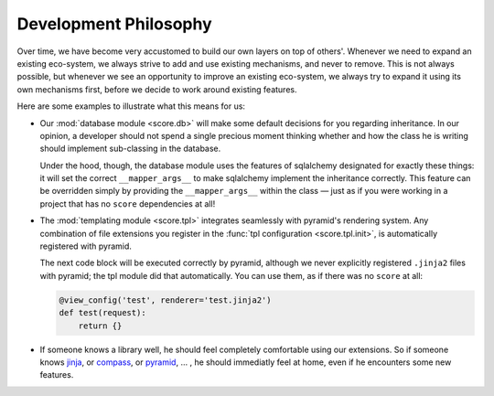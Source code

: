 .. _devguide_philosophy:

Development Philosophy
======================

Over time, we have become very accustomed to build our own layers on top of
others'. Whenever we need to expand an existing eco-system, we always strive
to add and use existing mechanisms, and never to remove. This is not always
possible, but whenever we see an opportunity to improve an existing
eco-system, we always try to expand it using its own mechanisms first, before
we decide to work around existing features.

Here are some examples to illustrate what this means for us:

- Our :mod:`database module <score.db>` will make some default decisions for
  you regarding inheritance. In our opinion, a developer should not spend a
  single precious moment thinking whether and how the class he is writing
  should implement sub-classing in the database.

  Under the hood, though, the database module uses the features of sqlalchemy
  designated for exactly these things: it will set the correct
  ``__mapper_args__`` to make sqlalchemy implement the inheritance correctly.
  This feature can be overridden simply by providing the ``__mapper_args__``
  within the class — just as if you were working in a project that has no
  ``score`` dependencies at all!

- The :mod:`templating module <score.tpl>` integrates seamlessly with
  pyramid's rendering system. Any combination of file extensions you register
  in the :func:`tpl configuration <score.tpl.init>`, is automatically
  registered with pyramid.
  
  The next code block will be executed correctly by pyramid, although we never
  explicitly registered ``.jinja2`` files with pyramid; the tpl module did
  that automatically. You can use them, as if there was no ``score`` at all:

  .. code-block:: python

      @view_config('test', renderer='test.jinja2')
      def test(request):
          return {}

- If someone knows a library well, he should feel completely comfortable using
  our extensions. So if someone knows jinja_, or compass_, or pyramid_, … , he
  should immediatly feel at home, even if he encounters some new features.

  .. _jinja: http://jinja.pocoo.org/docs/dev/
  .. _compass: http://compass-style.org/
  .. _pyramid: http://docs.pylonsproject.org/projects/pyramid/en/latest/

